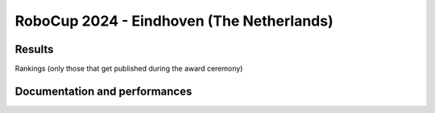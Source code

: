 RoboCup 2024 - Eindhoven (The Netherlands)
==============================================

Results
-------

Rankings (only those that get published during the award ceremony)

.. awards:: _static/competitions/rcj-2024/awards.json 2024

Documentation and performances
--------------------------------

.. teams:: _static/competitions/rcj-2024/team_data.json 2024
